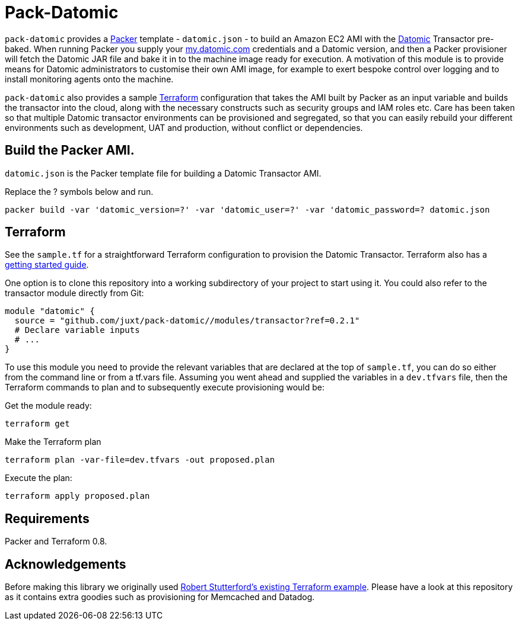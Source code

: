 = Pack-Datomic

`pack-datomic` provides a https://www.packer.io/[Packer] template - `datomic.json` - to build an Amazon EC2 AMI with the http://www.datomic.com/[Datomic] Transactor pre-baked. When running Packer you supply your https://my.datomic.com[my.datomic.com] credentials and a Datomic version, and then a Packer provisioner will fetch the Datomic JAR file and bake it in to the machine image ready for execution. A motivation of this module is to provide means for Datomic administrators to customise their own AMI image, for example to exert bespoke control over logging and to install monitoring agents onto the machine.

`pack-datomic` also provides a sample https://www.terraform.io/[Terraform] configuration that takes the AMI built by Packer as an input variable and builds the transactor into the cloud, along with the necessary constructs such as security groups and IAM roles etc. Care has been taken so that multiple Datomic transactor environments can be provisioned and segregated, so that you can easily rebuild your different environments such as development, UAT and production, without conflict or dependencies.

== Build the Packer AMI.

`datomic.json` is the Packer template file for building a Datomic Transactor AMI.

Replace the ? symbols below and run.

`packer build -var 'datomic_version=?' -var 'datomic_user=?' -var 'datomic_password=? datomic.json`

== Terraform

See the `sample.tf` for a straightforward Terraform configuration to provision the Datomic Transactor. Terraform also has a https://www.terraform.io/intro/[getting started guide].

One option is to clone this repository into a working subdirectory of your project to start using it. You could also refer to the transactor module directly from Git:

....
module "datomic" {
  source = "github.com/juxt/pack-datomic//modules/transactor?ref=0.2.1"
  # Declare variable inputs
  # ...
}
....

To use this module you need to provide the relevant variables that are declared at the top of `sample.tf`, you can do so either from the command line or from a tf.vars file. Assuming you went ahead and supplied the variables in a `dev.tfvars` file, then the Terraform commands to plan and to subsequently execute provisioning would be:

Get the module ready:

....
terraform get
....

Make the Terraform plan

....
terraform plan -var-file=dev.tfvars -out proposed.plan
....

Execute the plan:

....
terraform apply proposed.plan
....

== Requirements

Packer and Terraform 0.8.

== Acknowledgements

Before making this library we originally used https://github.com/robert-stuttaford/terraform-example[Robert Stutterford's existing Terraform example]. Please have a look at this repository as it contains extra goodies such as provisioning for Memcached and Datadog.
